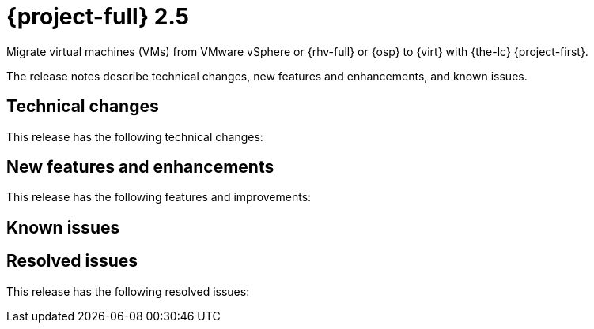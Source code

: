 // Module included in the following assemblies:
//
// * documentation/doc-Release_notes/master.adoc

[id="rn-2.5_{context}"]
= {project-full} 2.5

Migrate virtual machines (VMs) from VMware vSphere or {rhv-full} or {osp} to {virt} with {the-lc} {project-first}.

The release notes describe technical changes, new features and enhancements, and known issues.

[id="technical-changes-25_{context}"]
== Technical changes

This release has the following technical changes:



[id="new-features-and-enhancements-25_{context}"]
== New features and enhancements

This release has the following features and improvements:



[id="known-issues-25_{context}"]
== Known issues



[id="resolved-issues-25_{context}"]
== Resolved issues

This release has the following resolved issues:

